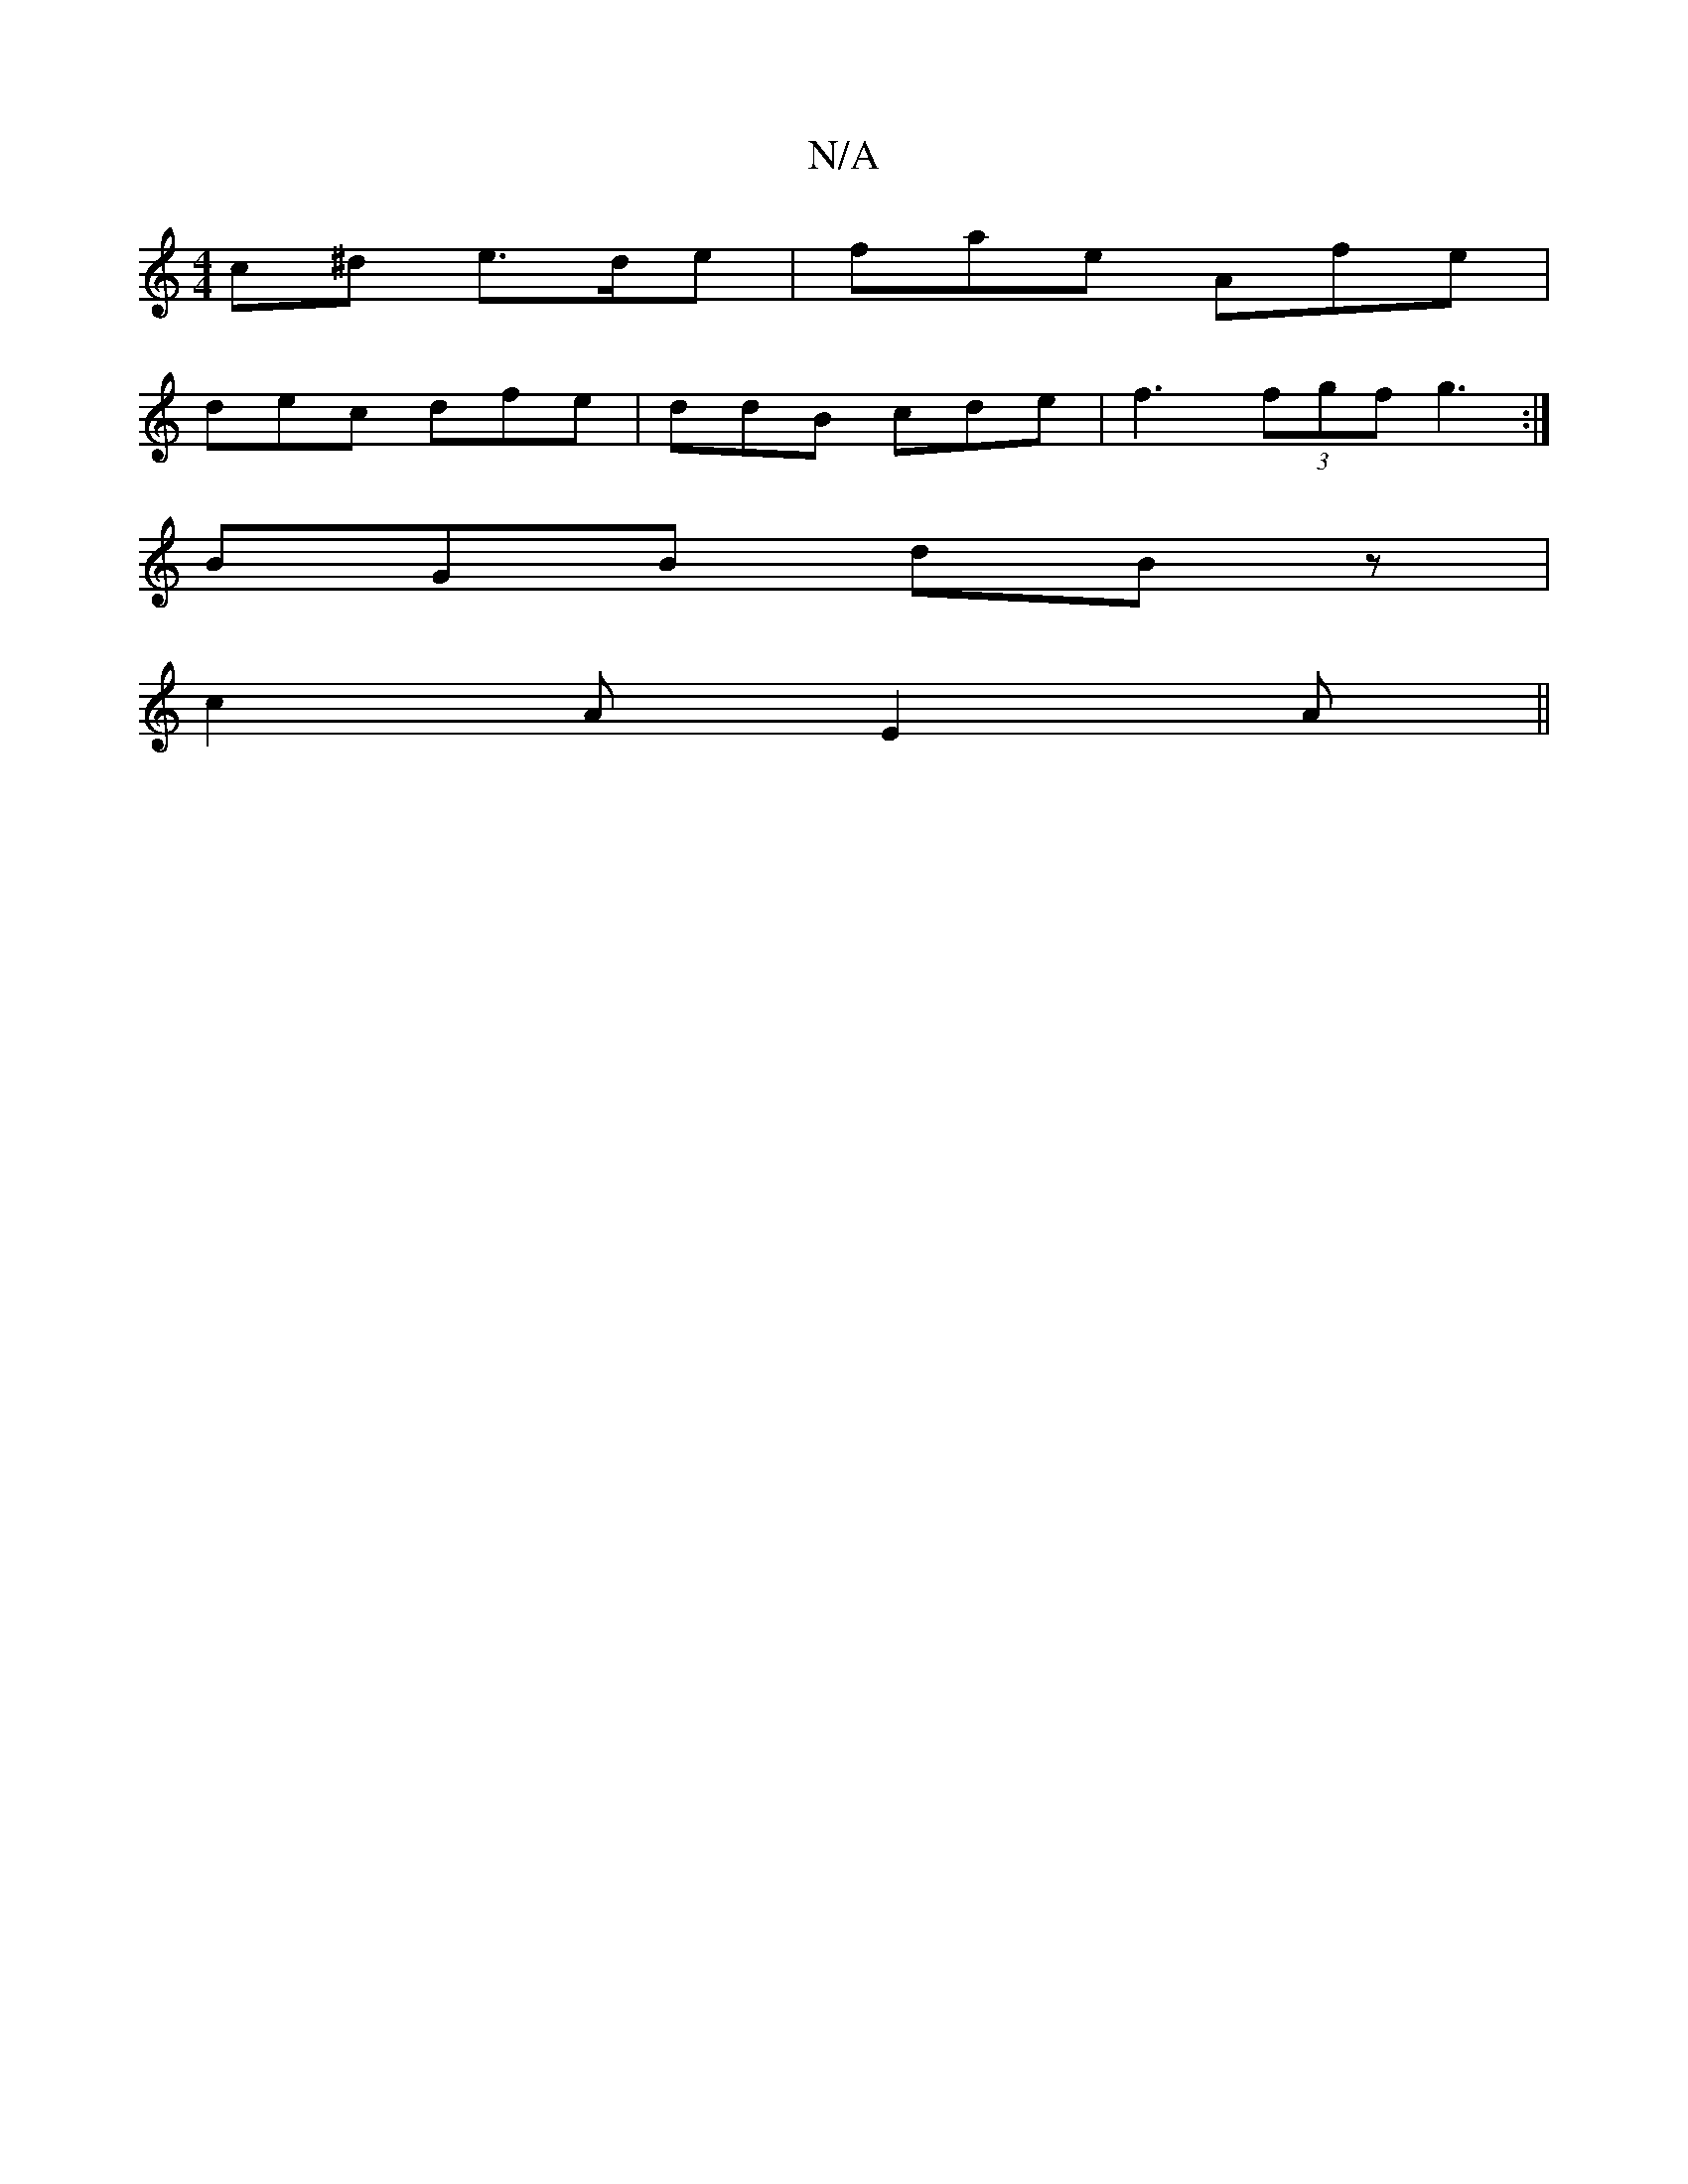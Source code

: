 X:1
T:N/A
M:4/4
R:N/A
K:Cmajor
2c^d e>de|fae Afe|
dec dfe|ddB cde|f3 (3fgf g3:|
BGB dBz|
c2A E2 A||

|B>AG |F2 G2 | de fd|B/(A2) (F/c/D) Ae|a2 area2"A" BG | D2 AB d2 (3Bcd | ec(3.d.c.B "d7"DG/F/3|
"A"c (3dcd a2 | e2d2:|
|:A|
|A2 d 